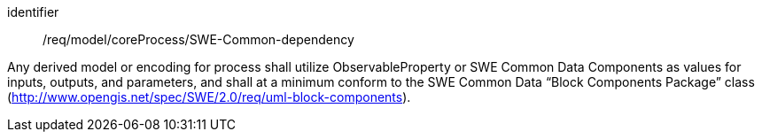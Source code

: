 [requirement,model=ogc]
====
[%metadata]
identifier:: /req/model/coreProcess/SWE-Common-dependency

Any derived model or encoding for process shall utilize ObservableProperty or SWE Common Data Components as values for inputs, outputs, and parameters, and shall at a minimum conform to the SWE Common Data “Block Components Package” class (http://www.opengis.net/spec/SWE/2.0/req/uml-block-components).
====